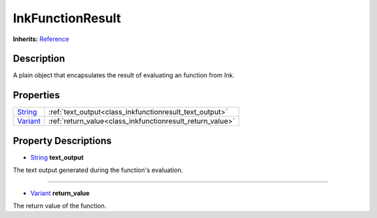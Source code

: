 .. This class should be generated. But for now, it's written by hand.

.. _class_inkfunctionresult:

InkFunctionResult
=================

**Inherits:** Reference_


Description
-----------

A plain object that encapsulates the result of evaluating an function from Ink.


Properties
----------

+----------+-----------------------------------------------------------+
| String_  | :ref:`text_output<class_inkfunctionresult_text_output>`   |
+----------+-----------------------------------------------------------+
| Variant_ | :ref:`return_value<class_inkfunctionresult_return_value>` |
+----------+-----------------------------------------------------------+


Property Descriptions
---------------------

.. _class_inkfunctionresult_text_output:

- String_ **text_output**

The text output generated during the function's evaluation.

----

.. _class_inkfunctionresult_return_value:

- Variant_ **return_value**

The return value of the function.

.. Those links are duplicated.
.. TODO: Use sphinx.ext.extlinks?

.. _String: https://docs.godotengine.org/en/stable/classes/class_string.html
.. _Variant: https://docs.godotengine.org/en/stable/classes/class_variant.html

.. _Reference: https://docs.godotengine.org/en/stable/classes/class_reference.html